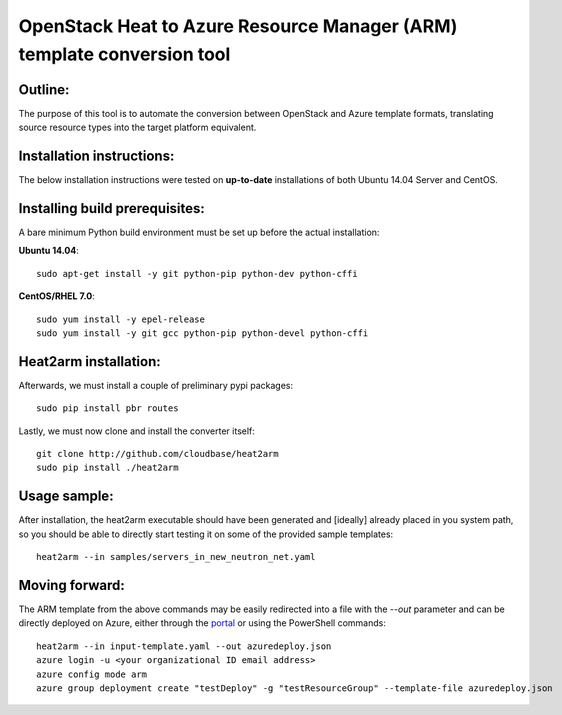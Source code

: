 OpenStack Heat to Azure Resource Manager (ARM) template conversion tool
=======================================================================
Outline:
^^^^^^^^

The purpose of this tool is to automate the conversion between OpenStack and
Azure template formats, translating source resource types into the target
platform equivalent.

Installation instructions:
^^^^^^^^^^^^^^^^^^^^^^^^^^

The below installation instructions were tested on **up-to-date** installations
of both Ubuntu 14.04 Server and CentOS.

Installing build prerequisites:
^^^^^^^^^^^^^^^^^^^^^^^^^^^^^^^

A bare minimum Python build environment must be set up before the actual
installation:

**Ubuntu 14.04**:
::
  sudo apt-get install -y git python-pip python-dev python-cffi

**CentOS/RHEL 7.0**:
::
  sudo yum install -y epel-release
  sudo yum install -y git gcc python-pip python-devel python-cffi

Heat2arm installation:
^^^^^^^^^^^^^^^^^^^^^^^^^^^^^^^

Afterwards, we must install a couple of preliminary pypi packages:
::
  sudo pip install pbr routes

Lastly, we must now clone and install the converter itself:
::
  git clone http://github.com/cloudbase/heat2arm
  sudo pip install ./heat2arm

Usage sample:
^^^^^^^^^^^^^

After installation, the heat2arm executable should have been generated and 
[ideally] already placed in you system path, so you should be able to 
directly start testing it on some of the provided sample templates:
::
  heat2arm --in samples/servers_in_new_neutron_net.yaml

Moving forward:
^^^^^^^^^^^^^^^

The ARM template from the above commands may be easily redirected into a file
with the `--out` parameter and can be directly deployed on Azure, either
through the portal_ or using the PowerShell commands:
::
  heat2arm --in input-template.yaml --out azuredeploy.json
  azure login -u <your organizational ID email address>
  azure config mode arm
  azure group deployment create "testDeploy" -g "testResourceGroup" --template-file azuredeploy.json

.. _portal: https://portal.azure.com
